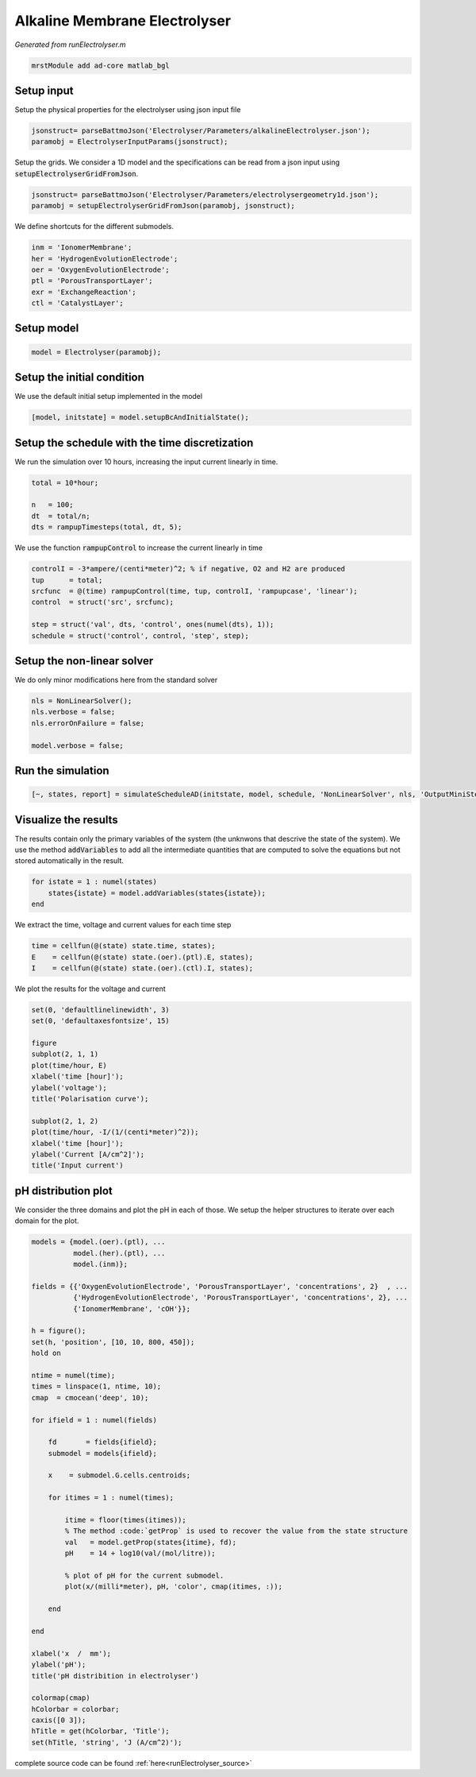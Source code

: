 
.. _runElectrolyser:

Alkaline Membrane Electrolyser
----------------------------------------------------
*Generated from runElectrolyser.m*



.. code-block:: matlab

  mrstModule add ad-core matlab_bgl


Setup input
^^^^^^^^^^^
Setup the physical properties for the electrolyser using json input file

.. code-block:: matlab

  jsonstruct= parseBattmoJson('Electrolyser/Parameters/alkalineElectrolyser.json');
  paramobj = ElectrolyserInputParams(jsonstruct);

Setup the grids. We consider a 1D model and the specifications can be read from a json input using :code:`setupElectrolyserGridFromJson`.

.. code-block:: matlab

  jsonstruct= parseBattmoJson('Electrolyser/Parameters/electrolysergeometry1d.json');
  paramobj = setupElectrolyserGridFromJson(paramobj, jsonstruct);

We define shortcuts for the different submodels.

.. code-block:: matlab

  inm = 'IonomerMembrane';
  her = 'HydrogenEvolutionElectrode';
  oer = 'OxygenEvolutionElectrode';
  ptl = 'PorousTransportLayer';
  exr = 'ExchangeReaction';
  ctl = 'CatalystLayer';


Setup model
^^^^^^^^^^^

.. code-block:: matlab

  model = Electrolyser(paramobj);


Setup the initial condition
^^^^^^^^^^^^^^^^^^^^^^^^^^^
We use the default initial setup implemented in the model

.. code-block:: matlab

  [model, initstate] = model.setupBcAndInitialState();


Setup the schedule with the time discretization
^^^^^^^^^^^^^^^^^^^^^^^^^^^^^^^^^^^^^^^^^^^^^^^
We run the simulation over 10 hours, increasing the input current linearly in time.

.. code-block:: matlab

  total = 10*hour;
  
  n   = 100;
  dt  = total/n;
  dts = rampupTimesteps(total, dt, 5);

We use the function :code:`rampupControl` to increase the current linearly in time

.. code-block:: matlab

  controlI = -3*ampere/(centi*meter)^2; % if negative, O2 and H2 are produced
  tup      = total;
  srcfunc  = @(time) rampupControl(time, tup, controlI, 'rampupcase', 'linear');
  control  = struct('src', srcfunc);
  
  step = struct('val', dts, 'control', ones(numel(dts), 1));
  schedule = struct('control', control, 'step', step);


Setup the non-linear solver
^^^^^^^^^^^^^^^^^^^^^^^^^^^
We do only minor modifications here from the standard solver

.. code-block:: matlab

  nls = NonLinearSolver();
  nls.verbose = false;
  nls.errorOnFailure = false;
  
  model.verbose = false;


Run the simulation
^^^^^^^^^^^^^^^^^^

.. code-block:: matlab

  [~, states, report] = simulateScheduleAD(initstate, model, schedule, 'NonLinearSolver', nls, 'OutputMiniSteps', true);


Visualize the results
^^^^^^^^^^^^^^^^^^^^^
The results contain only the primary variables of the system (the unknwons that descrive the state of the system). We use the method :code:`addVariables` to add all the intermediate quantities that are computed to solve the equations but not stored automatically in the result.

.. code-block:: matlab

  for istate = 1 : numel(states)
      states{istate} = model.addVariables(states{istate});
  end

We extract the time, voltage and current values for each time step

.. code-block:: matlab

  time = cellfun(@(state) state.time, states);
  E    = cellfun(@(state) state.(oer).(ptl).E, states);
  I    = cellfun(@(state) state.(oer).(ctl).I, states);

We plot the results for the voltage and current

.. code-block:: matlab

  set(0, 'defaultlinelinewidth', 3)
  set(0, 'defaultaxesfontsize', 15)
  
  figure
  subplot(2, 1, 1)
  plot(time/hour, E)
  xlabel('time [hour]');
  ylabel('voltage');
  title('Polarisation curve');
  
  subplot(2, 1, 2)
  plot(time/hour, -I/(1/(centi*meter)^2));
  xlabel('time [hour]');
  ylabel('Current [A/cm^2]');
  title('Input current')

.. figure:: runElectrolyser_01.png
  :figwidth: 100%


pH distribution plot
^^^^^^^^^^^^^^^^^^^^
We consider the three domains and plot the pH in each of those. We setup the helper structures to iterate over each domain for the plot.

.. code-block:: matlab

  models = {model.(oer).(ptl), ...
            model.(her).(ptl), ...
            model.(inm)};
  
  fields = {{'OxygenEvolutionElectrode', 'PorousTransportLayer', 'concentrations', 2}  , ...
            {'HydrogenEvolutionElectrode', 'PorousTransportLayer', 'concentrations', 2}, ...
            {'IonomerMembrane', 'cOH'}};
  
  h = figure();
  set(h, 'position', [10, 10, 800, 450]);
  hold on
  
  ntime = numel(time);
  times = linspace(1, ntime, 10);
  cmap  = cmocean('deep', 10);
  
  for ifield = 1 : numel(fields)
  
      fd       = fields{ifield};
      submodel = models{ifield};
  
      x    = submodel.G.cells.centroids;
  
      for itimes = 1 : numel(times);
  
          itime = floor(times(itimes));
          % The method :code:`getProp` is used to recover the value from the state structure
          val   = model.getProp(states{itime}, fd);
          pH    = 14 + log10(val/(mol/litre));
  
          % plot of pH for the current submodel.
          plot(x/(milli*meter), pH, 'color', cmap(itimes, :));
  
      end
  
  end
  
  xlabel('x  /  mm');
  ylabel('pH');
  title('pH distribition in electrolyser')
  
  colormap(cmap)
  hColorbar = colorbar;
  caxis([0 3]);
  hTitle = get(hColorbar, 'Title');
  set(hTitle, 'string', 'J (A/cm^2)');

.. figure:: runElectrolyser_02.png
  :figwidth: 100%



complete source code can be found :ref:`here<runElectrolyser_source>`

